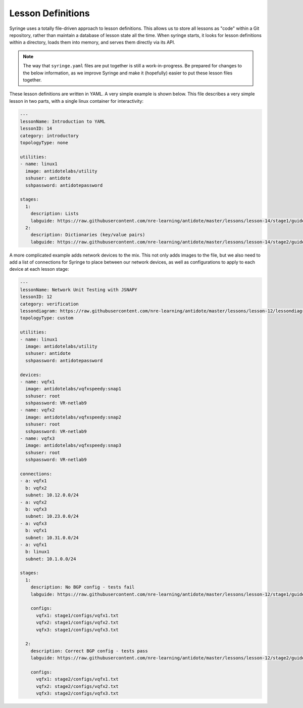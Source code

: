 .. _lessondef:

Lesson Definitions
================================

Syringe uses a totally file-driven approach to lesson definitions. This allows us to store all lessons as "code"
within a Git repository, rather than maintain a database of lesson state all the time. When syringe starts,
it looks for lesson definitions within a directory, loads them into memory, and serves them directly via its API.

.. note::
    The way that ``syringe.yaml`` files are put together is still a work-in-progress. Be prepared for changes to
    the below information, as we improve Syringe and make it (hopefully) easier to put these lesson files together.

These lesson definitions are written in YAML. A very simple example is shown below. This file describes a very
simple lesson in two parts, with a single linux container for interactivity:

.. code:: yaml

  ---
  lessonName: Introduction to YAML
  lessonID: 14
  category: introductory
  topologyType: none

  utilities:
  - name: linux1
    image: antidotelabs/utility
    sshuser: antidote
    sshpassword: antidotepassword

  stages:
    1:
      description: Lists
      labguide: https://raw.githubusercontent.com/nre-learning/antidote/master/lessons/lesson-14/stage1/guide.md
    2:
      description: Dictionaries (key/value pairs)
      labguide: https://raw.githubusercontent.com/nre-learning/antidote/master/lessons/lesson-14/stage2/guide.md


A more complicated example adds network devices to the mix. This not only adds images to the file, but
we also need to add a list of connections for Syringe to place between our network devices, as well as
configurations to apply to each device at each lesson stage:

.. code:: yaml

  ---
  lessonName: Network Unit Testing with JSNAPY
  lessonID: 12
  category: verification
  lessondiagram: https://raw.githubusercontent.com/nre-learning/antidote/master/lessons/lesson-12/lessondiagram.png
  topologyType: custom

  utilities:
  - name: linux1
    image: antidotelabs/utility
    sshuser: antidote
    sshpassword: antidotepassword

  devices:
  - name: vqfx1
    image: antidotelabs/vqfxspeedy:snap1
    sshuser: root
    sshpassword: VR-netlab9
  - name: vqfx2
    image: antidotelabs/vqfxspeedy:snap2
    sshuser: root
    sshpassword: VR-netlab9
  - name: vqfx3
    image: antidotelabs/vqfxspeedy:snap3
    sshuser: root
    sshpassword: VR-netlab9

  connections:
  - a: vqfx1
    b: vqfx2
    subnet: 10.12.0.0/24
  - a: vqfx2
    b: vqfx3
    subnet: 10.23.0.0/24
  - a: vqfx3
    b: vqfx1
    subnet: 10.31.0.0/24
  - a: vqfx1
    b: linux1
    subnet: 10.1.0.0/24

  stages:
    1:
      description: No BGP config - tests fail
      labguide: https://raw.githubusercontent.com/nre-learning/antidote/master/lessons/lesson-12/stage1/guide.md

      configs:
        vqfx1: stage1/configs/vqfx1.txt
        vqfx2: stage1/configs/vqfx2.txt
        vqfx3: stage1/configs/vqfx3.txt

    2:
      description: Correct BGP config - tests pass
      labguide: https://raw.githubusercontent.com/nre-learning/antidote/master/lessons/lesson-12/stage2/guide.md

      configs:
        vqfx1: stage2/configs/vqfx1.txt
        vqfx2: stage2/configs/vqfx2.txt
        vqfx3: stage2/configs/vqfx3.txt
